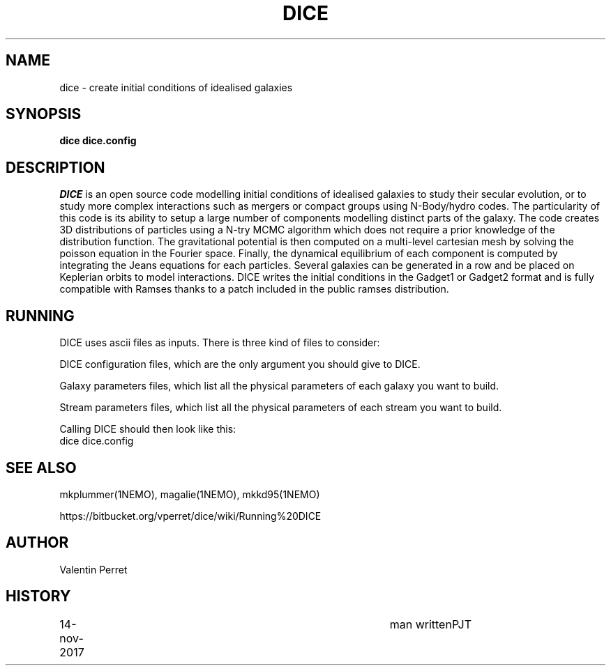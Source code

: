.TH DICE 1NEMO "14 November 2017"
.SH NAME
dice \-  create initial conditions of idealised galaxies
.SH SYNOPSIS
\fBdice dice.config\fP 
.SH DESCRIPTION
\fIDICE\fP
is an open source code modelling initial conditions of idealised
galaxies to study their secular evolution, or to study more complex
interactions such as mergers or compact groups using N-Body/hydro
codes. The particularity of this code is its ability to setup a large
number of components modelling distinct parts of the galaxy. The code
creates 3D distributions of particles using a N-try MCMC algorithm
which does not require a prior knowledge of the distribution
function. The gravitational potential is then computed on a
multi-level cartesian mesh by solving the poisson equation in the
Fourier space. Finally, the dynamical equilibrium of each component is
computed by integrating the Jeans equations for each
particles. Several galaxies can be generated in a row and be placed on
Keplerian orbits to model interactions. DICE writes the initial
conditions in the Gadget1 or Gadget2 format and is fully compatible
with Ramses thanks to a patch included in the public ramses
distribution.
.SH RUNNING
DICE uses ascii files as inputs. There is three kind of files to consider:
.PP
DICE configuration files, which are the only argument you should give to DICE.
.PP
Galaxy parameters files, which list all the physical parameters of each galaxy you want to build.
.PP
Stream parameters files, which list all the physical parameters of each stream you want to build.
.PP
Calling DICE should then look like this:
.nf
    dice dice.config
.fi
.SH SEE ALSO
mkplummer(1NEMO), magalie(1NEMO), mkkd95(1NEMO)
.PP
https://bitbucket.org/vperret/dice/wiki/Running%20DICE
.fi
.SH AUTHOR
Valentin Perret 
.SH HISTORY
.nf
.ta +1i +4i
14-nov-2017	man written	PJT
.fi
